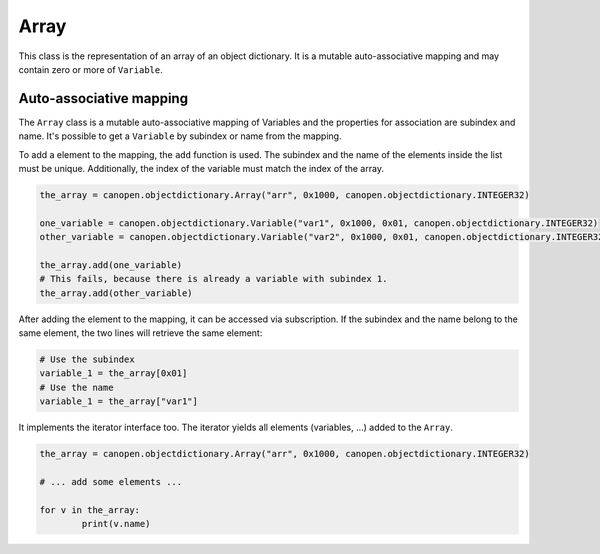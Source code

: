 Array
=====

This class is the representation of an array of an object dictionary. It is a mutable auto-associative mapping and may contain zero or more of ``Variable``.

Auto-associative mapping
------------------------

The ``Array`` class is a mutable auto-associative mapping of Variables and the properties for association are subindex and name.
It's possible to get a ``Variable`` by subindex or name from the mapping.

To add a element to the mapping, the ``add`` function is used. The subindex and the name of the elements inside the list must be unique.
Additionally, the index of the variable must match the index of the array.

.. code:: python

	the_array = canopen.objectdictionary.Array("arr", 0x1000, canopen.objectdictionary.INTEGER32)
	
	one_variable = canopen.objectdictionary.Variable("var1", 0x1000, 0x01, canopen.objectdictionary.INTEGER32)
	other_variable = canopen.objectdictionary.Variable("var2", 0x1000, 0x01, canopen.objectdictionary.INTEGER32)
	
	the_array.add(one_variable)
	# This fails, because there is already a variable with subindex 1.
	the_array.add(other_variable)

After adding the element to the mapping, it can be accessed via subscription.
If the subindex and the name belong to the same element, the two lines will retrieve the same element:

.. code:: python

	# Use the subindex
	variable_1 = the_array[0x01]
	# Use the name
	variable_1 = the_array["var1"]

It implements the iterator interface too. The iterator yields all elements (variables, ...) added to the ``Array``.

.. code:: python

	the_array = canopen.objectdictionary.Array("arr", 0x1000, canopen.objectdictionary.INTEGER32)
	
	# ... add some elements ...
	
	for v in the_array:
		print(v.name)
